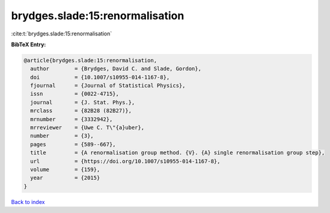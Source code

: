 brydges.slade:15:renormalisation
================================

:cite:t:`brydges.slade:15:renormalisation`

**BibTeX Entry:**

.. code-block:: bibtex

   @article{brydges.slade:15:renormalisation,
     author        = {Brydges, David C. and Slade, Gordon},
     doi           = {10.1007/s10955-014-1167-8},
     fjournal      = {Journal of Statistical Physics},
     issn          = {0022-4715},
     journal       = {J. Stat. Phys.},
     mrclass       = {82B28 (82B27)},
     mrnumber      = {3332942},
     mrreviewer    = {Uwe C. T\"{a}uber},
     number        = {3},
     pages         = {589--667},
     title         = {A renormalisation group method. {V}. {A} single renormalisation group step},
     url           = {https://doi.org/10.1007/s10955-014-1167-8},
     volume        = {159},
     year          = {2015}
   }

`Back to index <../By-Cite-Keys.html>`_
